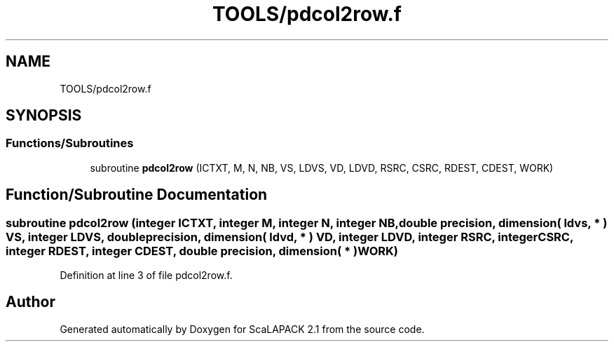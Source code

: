.TH "TOOLS/pdcol2row.f" 3 "Sat Nov 16 2019" "Version 2.1" "ScaLAPACK 2.1" \" -*- nroff -*-
.ad l
.nh
.SH NAME
TOOLS/pdcol2row.f
.SH SYNOPSIS
.br
.PP
.SS "Functions/Subroutines"

.in +1c
.ti -1c
.RI "subroutine \fBpdcol2row\fP (ICTXT, M, N, NB, VS, LDVS, VD, LDVD, RSRC, CSRC, RDEST, CDEST, WORK)"
.br
.in -1c
.SH "Function/Subroutine Documentation"
.PP 
.SS "subroutine pdcol2row (integer ICTXT, integer M, integer N, integer NB, double precision, dimension( ldvs, * ) VS, integer LDVS, double precision, dimension( ldvd, * ) VD, integer LDVD, integer RSRC, integer CSRC, integer RDEST, integer CDEST, double precision, dimension( * ) WORK)"

.PP
Definition at line 3 of file pdcol2row\&.f\&.
.SH "Author"
.PP 
Generated automatically by Doxygen for ScaLAPACK 2\&.1 from the source code\&.
